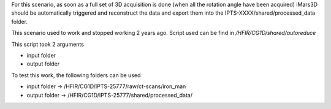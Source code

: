 For this scenario, as soon as a full set of 3D acquisition is done (when all the rotation angle have been acquired)
iMars3D should be automatically triggered and reconstruct the data and export them into the IPTS-XXXX/shared/processed_data folder.

This scenario used to work and stopped working 2 years ago. Script used can be find in `/HFIR/CG1D/shared/autoreduce`

This script took 2 arguments

* input folder
* output folder

To test this work, the following folders can be used

* input folder -> /HFIR/CG1D/IPTS-25777/raw/ct-scans/iron_man
* output folder -> /HFIR/CG1D/IPTS-25777/shared/processed_data/
